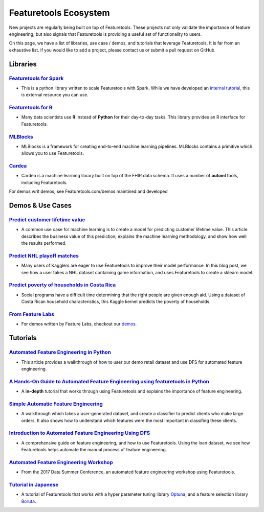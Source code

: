 ======================
Featuretools Ecosystem
======================
New projects are regularly being built on top of Featuretools. These projects not only validate the importance of feature engineering, but also signals that Featuretools is providing a useful set of functionality to users.

On this page, we have a list of libraries, use case / demos, and tutorials that leverage Featuretools. It is far from an exhaustive list. If you would like to add a project, please contact us or submit a pull request on GitHub.

---------
Libraries
---------
`Featuretools for Spark`_
=========================
- This is a python library written to scale Featuretools with Spark. While we have developed an `internal tutorial`_, this is external resource you can use.

.. _`Featuretools for Spark`: https://github.com/pan5431333/featuretools4s
.. _`internal tutorial`: https://medium.com/feature-labs-engineering/featuretools-on-spark-e5aa67eaf807

`Featuretools for R`_
=====================
- Many data scientists use **R** instead of **Python** for their day-to-day tasks. This library provides an R interface for Featuretools.

.. _`Featuretools for R`: https://github.com/magnusfurugard/featuretoolsR

`MLBlocks`_
===========
- MLBlocks is a framework for creating end-to-end machine learning pipelines. MLBlocks contains a primitive which allows you to use Featuretools.

.. _`MLBlocks`: https://github.com/HDI-Project/MLBlocks

`Cardea`_
=========
- Cardea is a machine learning library built on top of the FHIR data schema. It uses a number of **automl** tools, including Featuretools.

.. _`Cardea`: https://github.com/D3-AI/Cardea
For demos writ demos, see Featuretools.com/demos maintined and developed

-----------------
Demos & Use Cases
-----------------
`Predict customer lifetime value`_
==================================
- A common use case for machine learning is to create a model for predicting customer lifetime value. This article describes the business value of this prediction, explains the machine learning methodology, and show how well the results performed.

.. _`Predict customer lifetime value`: https://towardsdatascience.com/automating-interpretable-feature-engineering-for-predicting-clv-87ece7da9b36


`Predict NHL playoff matches`_
==============================
- Many users of Kagglers are eager to use Featuretools to improve their model performance. In this blog post, we see how a user takes a NHL dataset containing game information, and uses Featuretools to create a sklearn model.

.. _`Predict NHL playoff matches`: https://towardsdatascience.com/automated-feature-engineering-for-predictive-modeling-d8c9fa4e478b

`Predict poverty of households in Costa Rica`_
==============================================
- Social programs have a difficult time determining that the right people are given enough aid. Using a dataset of Costa Rican household characteristics, this Kaggle kernel predicts the poverty of households.

.. _`Predict poverty of households in Costa Rica`: https://www.kaggle.com/willkoehrsen/featuretools-for-good

`From Feature Labs`_
====================
- For demos written by Feature Labs, checkout our `demos <https://www.featuretools.com/demos/>`_.

.. _`From Feature Labs`: https://www.featuretools.com/demos/

---------
Tutorials
---------
`Automated Feature Engineering in Python`_
==========================================
- This article provides a walkthrough of how to user our demo retail dataset and use DFS for automated feature engineering.

.. _`Automated Feature Engineering in Python`: https://towardsdatascience.com/automated-feature-engineering-in-python-99baf11cc219

`A Hands-On Guide to Automated Feature Engineering using featuretools in Python`_
=================================================================================
- A **in-depth** tutorial that works through using Featuretools and explains the importance of feature engineering.

.. _`A Hands-On Guide to Automated Feature Engineering using Featuretools in Python`: https://www.analyticsvidhya.com/blog/2018/08/guide-automated-feature-engineering-featuretools-python/

`Simple Automatic Feature Engineering`_
=======================================
- A walkthrough which takes a user-generated dataset, and create a classifier to predict clients who make large orders. It also shows how to understand which features were the most important in classifing these clients.

.. _`Simple Automatic Feature Engineering`: https://medium.com/@rrfd/simple-automatic-feature-engineering-using-featuretools-in-python-for-classification-b1308040e183

`Introduction to Automated Feature Engineering Using DFS`_
==========================================================
- A comprehensive guide on feature engineering, and how to use Featuretools. Using the loan dataset, we see how Featuretools helps automate the manual process of feature engineering.

.. _`Introduction to Automated Feature Engineering Using DFS`: https://heartbeat.fritz.ai/introduction-to-automated-feature-engineering-using-deep-feature-synthesis-dfs-3feb69a7c00b


`Automated Feature Engineering Workshop`_
=========================================
- From the 2017 Data Summer Conference, an automated feature engineering workshop using Featuretools.

.. _`Automated Feature Engineering Workshop`: https://github.com/fred-navruzov/featuretools-workshop

`Tutorial in Japanese`_
=======================
- A tutorial of Featuretools that works with a hyper parameter tuning library `Optuna`_, and a feature selection library `Boruta`_.

.. _`Tutorial in Japanese`: https://dev.classmethod.jp/machine-learning/yoshim-featuretools-boruta-optuna/
.. _`Optuna`: https://github.com/pfnet/optuna
.. _`Boruta`: https://github.com/scikit-learn-contrib/boruta_py
